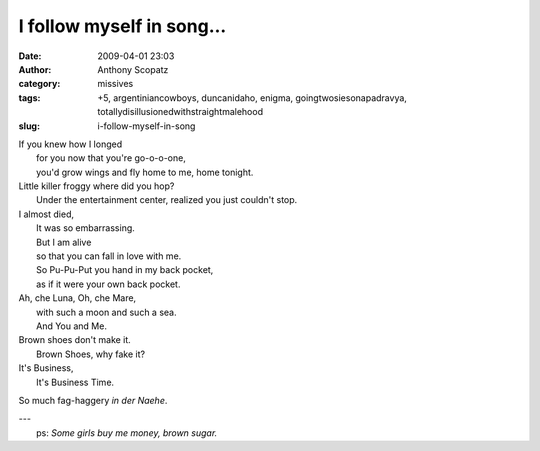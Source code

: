 I follow myself in song...
##########################
:date: 2009-04-01 23:03
:author: Anthony Scopatz
:category: missives
:tags: +5, argentiniancowboys, duncanidaho, enigma, goingtwosiesonapadravya, totallydisillusionedwithstraightmalehood
:slug: i-follow-myself-in-song

| If you knew how I longed
|  for you now that you're go-o-o-one,
|  you'd grow wings and fly home to me, home tonight.

| Little killer froggy where did you hop?
|  Under the entertainment center, realized you just couldn't stop.

| I almost died,
|  It was so embarrassing.
|  But I am alive
|  so that you can fall in love with me.
|  So Pu-Pu-Put you hand in my back pocket,
|  as if it were your own back pocket.

| Ah, che Luna, Oh, che Mare,
|  with such a moon and such a sea.
|  And You and Me.

| Brown shoes don't make it.
|  Brown Shoes, why fake it?

| It's Business,
|  It's Business Time.

So much fag-haggery *in der Naehe*.

| ---
|  ps: *Some girls buy me money, brown sugar.*
